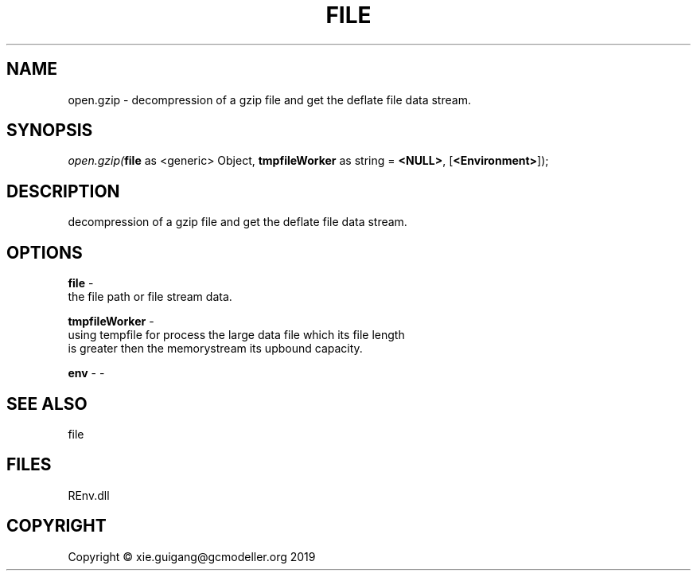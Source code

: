 .\" man page create by R# package system.
.TH FILE 1 2020-10-29 "open.gzip" "open.gzip"
.SH NAME
open.gzip \- decompression of a gzip file and get the deflate file data stream.
.SH SYNOPSIS
\fIopen.gzip(\fBfile\fR as <generic> Object, 
\fBtmpfileWorker\fR as string = \fB<NULL>\fR, 
[\fB<Environment>\fR]);\fR
.SH DESCRIPTION
.PP
decompression of a gzip file and get the deflate file data stream.
.PP
.SH OPTIONS
.PP
\fBfile\fB \fR\- 
 the file path or file stream data.

.PP
.PP
\fBtmpfileWorker\fB \fR\- 
 using tempfile for process the large data file which its file length 
 is greater then the memorystream its upbound capacity.

.PP
.PP
\fBenv\fB \fR\- -
.PP
.SH SEE ALSO
file
.SH FILES
.PP
REnv.dll
.PP
.SH COPYRIGHT
Copyright © xie.guigang@gcmodeller.org 2019
